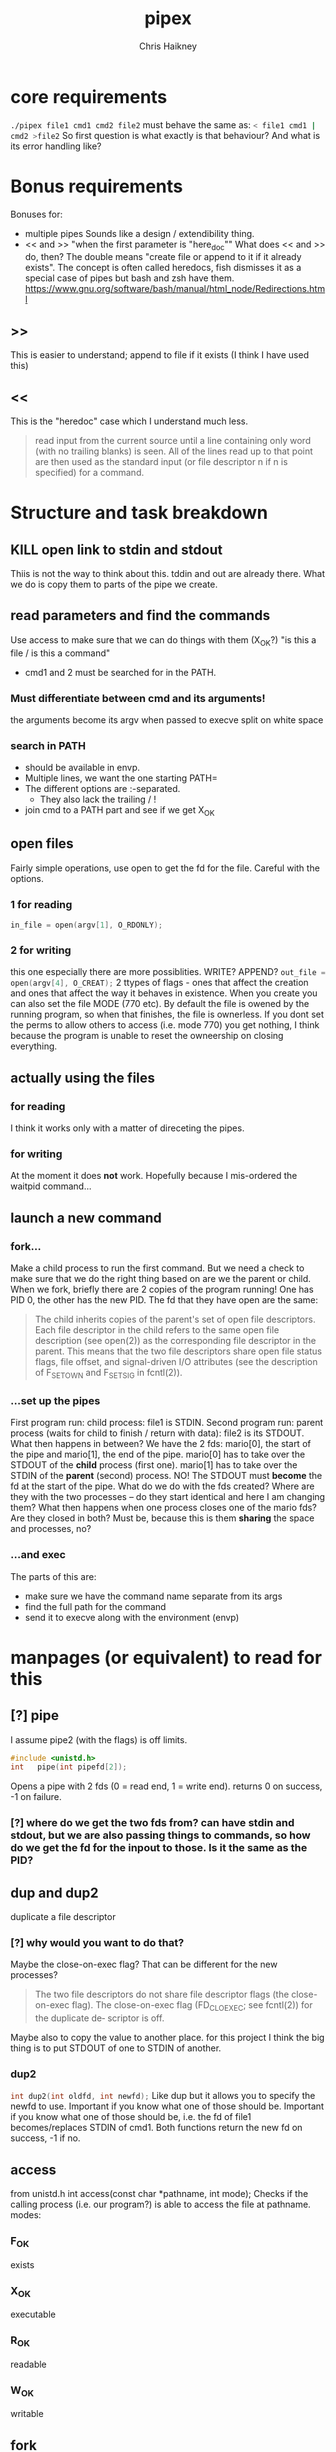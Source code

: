 #+title:     pipex
#+author:    Chris Haikney
#+email:     chaikney@student.42urduliz.com
* core requirements
src_sh{./pipex file1 cmd1 cmd2 file2}
must behave the same as:
src_sh{< file1 cmd1 | cmd2 >file2}
So first question is what exactly is that behaviour?
And what is its error handling like?
* Bonus requirements
Bonuses for:
- multiple pipes
  Sounds like a design / extendibility thing.
- << and >> "when the first parameter is "here_doc""
  What does << and >> do, then?
  The double means "create file or append to it if it already exists". The concept is often called heredocs, fish dismisses it as a special case of pipes but bash and zsh have them.
  https://www.gnu.org/software/bash/manual/html_node/Redirections.html
**  >>
This is easier to understand; append to file if it exists (I think I have used this)
** <<
This is the "heredoc" case which I understand much less.
#+begin_quote
read input from the current source until a line containing only word (with no trailing blanks) is seen. All of the lines read up to that point are then used as the standard input (or file descriptor n if n is specified) for a command.
#+end_quote
* Structure and task breakdown
** KILL open link to stdin and stdout
Thiis is not the way to think about this. tddin and out are already there. What we do is copy them to parts of the pipe we create.
** read parameters and find the commands
Use access to make sure that we can do things with them (X_OK?)
"is this a file / is this a command"
- cmd1 and 2 must be searched for in the PATH.
*** Must differentiate between cmd and its arguments!
the arguments become its argv when passed to execve
split on white space
*** search in PATH
- should be available in envp.
- Multiple lines, we want the one starting PATH=
- The different options are :-separated.
  - They also lack the trailing / !
- join cmd to a PATH part and see if we get X_OK
** open files
Fairly simple operations, use open to get the fd for the file. Careful with the options.
*** 1 for reading
src_c{in_file = open(argv[1], O_RDONLY);}

*** 2 for writing
this one especially there are more possiblities. WRITE? APPEND?
src_c{out_file = open(argv[4], O_CREAT);}
2 ttypes of flags - ones that affect the creation and ones that affect the way it behaves in existence.
When you create you can also set the file MODE (770 etc). By default the file is owened by the running program, so when that finishes, the file is ownerless. If you dont set the perms to allow others to access (i.e. mode 770) you  get nothing, I think because the program is unable to reset the owneership on closing everything.
** actually *using* the files
*** for reading
I think it works only with a matter of direceting the pipes.
*** for writing
At the moment it does *not* work. Hopefully because I mis-ordered the waitpid command...
** launch a new command
*** fork...
Make a child process to run the first command.
But we need a check to make sure that we do the right thing based on are we the parent or child.
When we fork, briefly there are 2 copies of the program running! One has PID 0, the other has the new PID. The fd that they have open are the same:
#+begin_quote
The child inherits copies of the parent's set of open file descriptors.  Each file descriptor in the child refers to the same open file description (see open(2)) as the  corresponding  file  descriptor  in  the parent.  This means that the two file descriptors share open file status flags, file offset, and signal-driven I/O attributes (see  the  description  of F_SETOWN and F_SETSIG in fcntl(2)).
#+end_quote
*** ...set up the pipes
First program run: child process: file1 is STDIN.
Second program run: parent process (waits for child to finish / return with data): file2 is its STDOUT.
What then happens in between?
We have the 2 fds: mario[0], the start of the pipe and mario[1], the end of the pipe.
mario[0] has to take over the STDOUT of the *child* process (first one).
mario[1] has to take over the STDIN of the *parent* (second) process.
NO! The STDOUT must *become* the fd at the start of the pipe.
What do we do  with the fds created? Where are they with the two processes -- do they start identical and here I am changing them? What then happens when one process closes one of the mario fds? Are they closed in both? Must be, because this is them *sharing* the space and processes, no?
*** ...and exec
The parts of this are:
- make sure we have the command name separate from its args
- find the full path for the command
- send it to execve along with the environment (envp)
* manpages (or equivalent) to read for this
** [?] pipe
I assume pipe2 (with the flags) is off limits.
#+begin_src c
  #include <unistd.h>
  int	pipe(int pipefd[2]);
#+end_src
Opens a pipe with 2 fds (0 = read end, 1 = write end).
returns 0 on success, -1 on failure.
*** [?] where do we get the two fds from? can have stdin and stdout, but we are also passing things to commands, so how do we get the fd for the inpout to those. Is it the same as the PID?
** dup and dup2
duplicate a file descriptor
*** [?] why would you want to do that?
Maybe the close-on-exec flag? That can be different for the new processes?
#+begin_quote
The two file descriptors do not share file  descriptor  flags  (the  close-on-exec flag).   The  close-on-exec  flag (FD_CLOEXEC; see fcntl(2)) for the duplicate de‐ scriptor is off.
#+end_quote
Maybe also to copy the value to another place.
for this project I think the big thing is to put STDOUT of one to STDIN of another.
*** dup2
src_c{int dup2(int oldfd, int newfd);}
Like dup but it allows you to specify the newfd to use. Important if you know what one of those should be. Important if you know what one of those should be, i.e. the fd of file1 becomes/replaces STDIN of cmd1.
Both functions return the new fd on success, -1 if no.
** access
from unistd.h
int access(const char *pathname, int mode);
Checks if the calling process (i.e. our program?) is able to access the file at pathname.
modes:
*** F_OK
exists
*** X_OK
executable
*** R_OK
readable
*** W_OK
writable
** fork
Creates a new process by duplicating the calling process
#+begin_quote
On success, the PID of the child process is returned in the parent, and 0 is returned  in  the child.
On  failure,  -1 is returned in the parent, no child process is created, and errno is set appropriately.
#+end_quote
So if your PID is zero, you  are the child process. Does this awareness help us decide what we should be doing in the code?
*** [?] Why would we want to do that?
We want the process to keep running after the command we launch has finished.
#+begin_quote
Mostly, the child process does some setup, like changing directory, resetting signal handlers or resetting file descriptors, and then calls execve() to overlay itself with different code.
#+end_quote
** execve
The man page for this is LONG
#+begin_src c
  int execve(const char *pathname, char *const argv[], char *const envp[]);
#+end_src
Returns -1 on failure, does not return on success because it basically destroys the calling process:
#+begin_quote
execve() does not return on success, and the text, initialized data, uninitialized data (bss), and stack of the calling process are overwritten according to the contents of the newly loaded program.
#+end_quote
This is what will run cmd1 and cmd2.
And this note relates to dup above.
#+begin_quote
By  default, file descriptors remain open across an execve().  File descriptors that are marked close-on-exec are closed; see the description of FD_CLOEXEC  in fcntl(2).
#+end_quote
** wait & waitpid
  src_c{#include <sys/wait.h>}
  src_c{pid_t waitpid(pid_t pid, int *wstatus, int options);}
  	No need for complicated options in our case, I guess.
So similar to wait that they share man pages (man 2 wait).
Wait for state changes in a child of the calling process:
*** terminated
*** stopped by a signal
*** resumed by a signal
** exit
*** man 2 exit.
There is _Exit() or _exit() which terminate the calling process "immediately". That is *not* the one we're looking for.
*** man 3 exit
#+begin_src c
    #include stdlib.h
    void exit (inte get X_OK
** open files
Fairly simple operations, use open to get the fd for the file. Careful with the options.
*** 1 for reading
src_c{in_file = open(argv[1], O_RDONLY);}

*** 2 for writing
this one especially there are more possiblities. WRITE? APPEND?
src_c{out_file = open(argv[4], O_CREAT);}
** launch a new command
*** fork...
Make a child process to run the first command.
But we need a check to make sure that we do the right thing based on are we the parent or child.
When we fork, briefly there are 2 copies of the program running! One has PID 0, the other has the new PID. The fd that they have open are the same:
#+begin_quote
The child inherits copies of the parent's set of open file descriptors.  Each file descriptor in the child refers to the same open file description (see open(2)) as the  corresponding  file  descriptor  in  the parent.  This means that the two file descriptors share open file status flags, file offset, and signal-driven I/O attributes (see  the  description  of F_SETOWN and F_SETSIG in fcntl(2)).
#+end_quote
*** ...set up the pipes
First program run: child process: file1 is STDIN.
Second program run: parent process (waits for child to finish / return with data): file2 is its STDOUT.
What then happens in between?
We have the 2 fds: mario[0], the start of the pipe and mario[1], the end of the pipe.
mario[0] has to take over the STDOUT of the *child* process (first one).
mario[1] has to take over the STDIN of the *parent* (second) process.
NO! The STDOUT must *become* the fd at the start of the pipe.
What do we do  with the fds created? Where are they with the two processes -- do they start identical and here I am changing them? What then happens when one process closes one of the mario fds? Are they closed in both? Must be, because this is them *sharing* the space and processes, no?
*** ...and exec
The parts of this are:
- make sure we have the command name separate from its args
- find the full path for the command
- send it to execve along with the environment (envp)
** Closing parts of pipes
If not, you end up unable to finish the program, as things are still being held for writing.
https://stackoverflow.com/questions/33884291/pipes-dup2-and-exec
In our forked model, close the end of the pipe that you are not going to use. -- mind you created new copies of these both when you forked, therefore they need to be cleaned up. Leave only the process-fd combination that is needed to achieve the transfer.
https://web.stanford.edu/class/archive/cs/cs110/cs110.1204/static/lectures/min/cs110-lecture06-min.html
Might be worth thinkning of the 2 pipe ends as READ and WRITE. ("you learn to read before you can write" is a mnemonic for this apparently.)
"both processes could read or write to the pipe if they wanted."
* Notes on envp
This is a third argument to main, widely used in unix systems, it gives access to the environment variables. Otherwise you would use getenv or something.
src_c{int	main(int argc, char *argv[], char *envp[])}
https://www.gnu.org/software/libc/manual/html_node/Program-Arguments.html
** Finding PATH in envp
You want a line which *begins* with PATH=
The possibilities are split with : and do *not* have a trailing /
* What have others done?
https://github.com/gabcollet/pipex/tree/master
- find path is its own function.
  Much complicated shuffling around forks -- why?
** What the fork is going on?
a parent process and a child process, a process created by a fork and then wait-ed for, for an unclear purpose.
Apparently fork-then-exec is the way that unix has *always* run a new program.
- fork is a complete copy of the calling process,
- _until_ it execs a new program at which point they differ.
  In the example program, I dont much understand the parent and child ordering, seems to be backwards? Ignore the names. One takes the first program and puts its output into a pipe. The other (the one that was copied?) sits around until one of its child processes changes state.
  When the state has changed, that means that we have output from the child process. So the fork-ed fds are then available to get tied to the input of the second process.
(- Remember that pipe returns 2 fds at either end of the pipe.)
- the fork ed process is wait-ed for -- waitpid returns when there is a change of state in its child process.
- What does dup2 do in these two things? It is working with the fds.
* Anki cards to create from this project
** What is envp and how is it accessed.
** function sigs for all in man pages bullet
** pipe fd array, which end is which
** when you fork what is the childs return
* presubmission checklist
- [ ] remove stdio.h from my files
- [ ] remove spare (ft_)printfs
- [ ] norminette all my files (inc libft)
- [ ] compile from fresh checkout
- [ ] run from fresh checkout
- [ ] run all the tests again on the fresh
- [ ] remove tasks.org from main, put in dev branch
- [ ] Silence compilation subtasks (e.g. libft calls)
